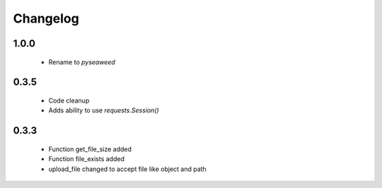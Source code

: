 ===========
Changelog
===========

-------
1.0.0
-------

    - Rename to `pyseaweed`

-------
0.3.5
-------

    - Code cleanup
    - Adds ability to use `requests.Session()`

-------
0.3.3
-------

    - Function get_file_size added
    - Function file_exists added
    - upload_file changed to accept file like object and path
